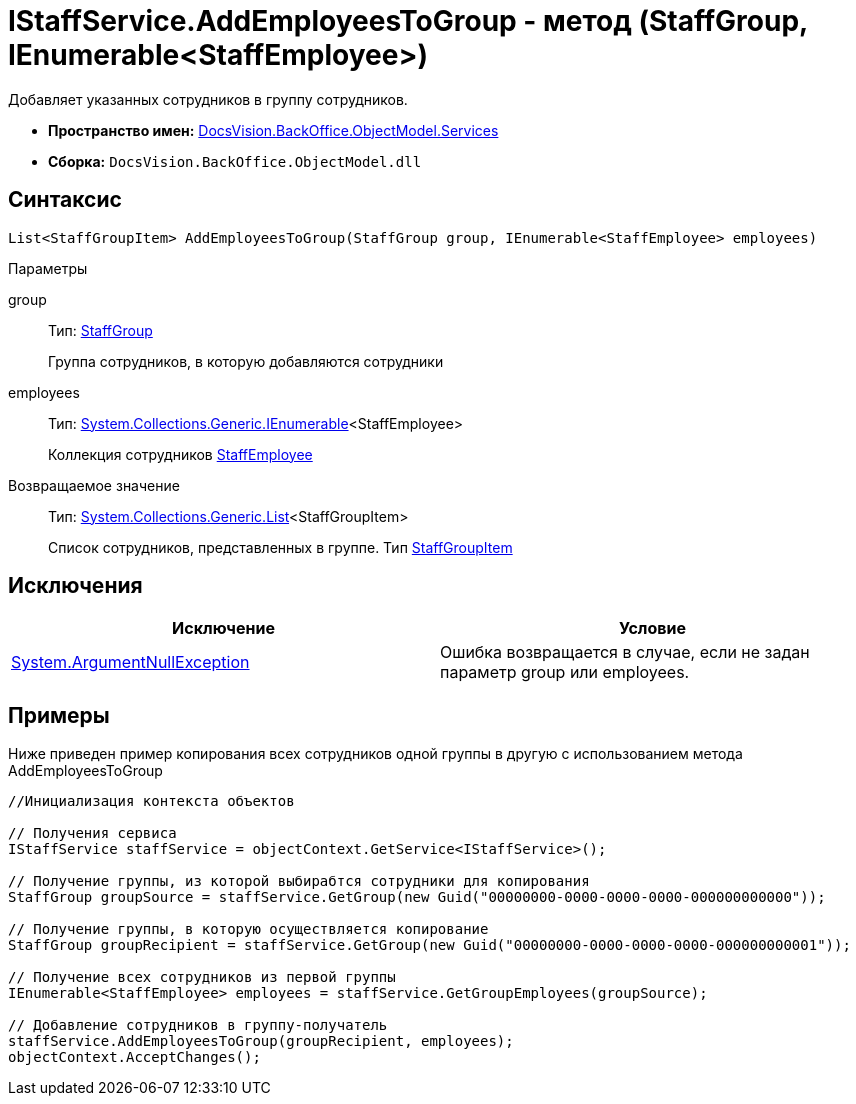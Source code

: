 = IStaffService.AddEmployeesToGroup - метод (StaffGroup, IEnumerable<StaffEmployee>)

Добавляет указанных сотрудников в группу сотрудников.

* *Пространство имен:* xref:api/DocsVision/BackOffice/ObjectModel/Services/Services_NS.adoc[DocsVision.BackOffice.ObjectModel.Services]
* *Сборка:* `DocsVision.BackOffice.ObjectModel.dll`

== Синтаксис

[source,csharp]
----
List<StaffGroupItem> AddEmployeesToGroup(StaffGroup group, IEnumerable<StaffEmployee> employees)
----

Параметры

group::
Тип: xref:api/DocsVision/BackOffice/ObjectModel/StaffGroup_CL.adoc[StaffGroup]
+
Группа сотрудников, в которую добавляются сотрудники
employees::
Тип: http://msdn.microsoft.com/ru-ru/library/9eekhta0.aspx[System.Collections.Generic.IEnumerable]<StaffEmployee>
+
Коллекция сотрудников xref:api/DocsVision/BackOffice/ObjectModel/StaffEmployee_CL.adoc[StaffEmployee]

Возвращаемое значение::
Тип: https://msdn.microsoft.com/ru-ru/library/6sh2ey19.aspx[System.Collections.Generic.List]<StaffGroupItem>
+
Список сотрудников, представленных в группе. Тип xref:api/DocsVision/BackOffice/ObjectModel/StaffGroupItem_CL.adoc[StaffGroupItem]

== Исключения

[cols=",",options="header"]
|===
|Исключение |Условие
|http://msdn.microsoft.com/ru-ru/library/system.argumentnullexception.aspx[System.ArgumentNullException] |Ошибка возвращается в случае, если не задан параметр group или employees.
|===

== Примеры

Ниже приведен пример копирования всех сотрудников одной группы в другую с использованием метода [.keyword .apiname]#AddEmployeesToGroup#

[source,csharp]
----
//Инициализация контекста объектов

// Получения сервиса
IStaffService staffService = objectContext.GetService<IStaffService>();

// Получение группы, из которой выбирабтся сотрудники для копирования
StaffGroup groupSource = staffService.GetGroup(new Guid("00000000-0000-0000-0000-000000000000"));

// Получение группы, в которую осуществляется копирование
StaffGroup groupRecipient = staffService.GetGroup(new Guid("00000000-0000-0000-0000-000000000001"));

// Получение всех сотрудников из первой группы
IEnumerable<StaffEmployee> employees = staffService.GetGroupEmployees(groupSource);

// Добавление сотрудников в группу-получатель
staffService.AddEmployeesToGroup(groupRecipient, employees);
objectContext.AcceptChanges();
----
